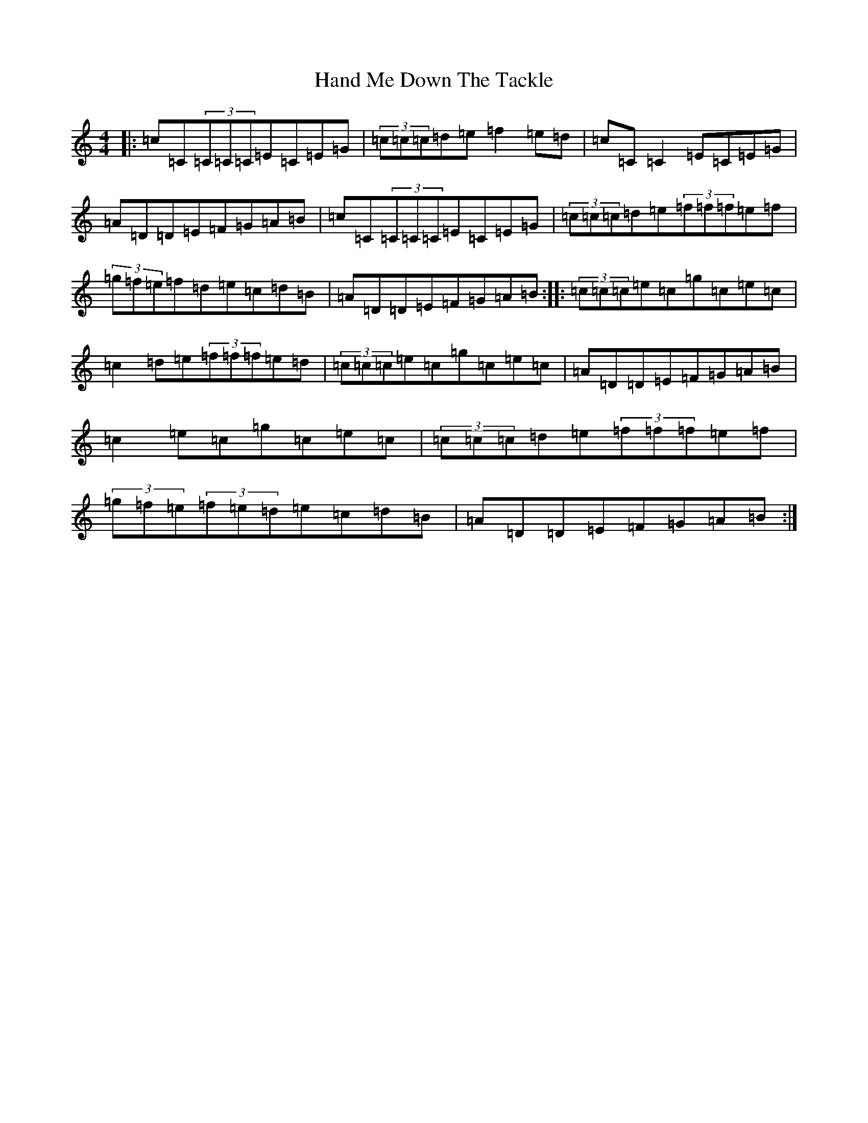X: 17531
T: Hand Me Down The Tackle
S: https://thesession.org/tunes/800#setting2485
R: reel
M:4/4
L:1/8
K: C Major
|:=c=C(3=C=C=C=E=C=E=G|(3=c=c=c=d=e=f2=e=d|=c=C=C2=E=C=E=G|=A=D=D=E=F=G=A=B|=c=C(3=C=C=C=E=C=E=G|(3=c=c=c=d=e(3=f=f=f=e=f|(3=g=f=e=f=d=e=c=d=B|=A=D=D=E=F=G=A=B:||:(3=c=c=c=e=c=g=c=e=c|=c2=d=e(3=f=f=f=e=d|(3=c=c=c=e=c=g=c=e=c|=A=D=D=E=F=G=A=B|=c2=e=c=g=c=e=c|(3=c=c=c=d=e(3=f=f=f=e=f|(3=g=f=e(3=f=e=d=e=c=d=B|=A=D=D=E=F=G=A=B:|